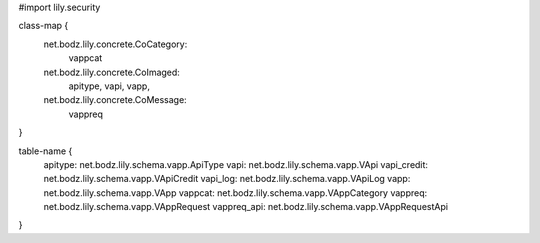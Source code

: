 #\import lily.security

class-map {
    net.bodz.lily.concrete.CoCategory: \
        vappcat
    net.bodz.lily.concrete.CoImaged: \
        apitype,
        vapi,
        vapp,
    net.bodz.lily.concrete.CoMessage: \
        vappreq
}

table-name {
    apitype:            net.bodz.lily.schema.vapp.ApiType
    vapi:               net.bodz.lily.schema.vapp.VApi
    vapi_credit:        net.bodz.lily.schema.vapp.VApiCredit
    vapi_log:           net.bodz.lily.schema.vapp.VApiLog
    vapp:               net.bodz.lily.schema.vapp.VApp
    vappcat:            net.bodz.lily.schema.vapp.VAppCategory
    vappreq:            net.bodz.lily.schema.vapp.VAppRequest
    vappreq_api:        net.bodz.lily.schema.vapp.VAppRequestApi
}
